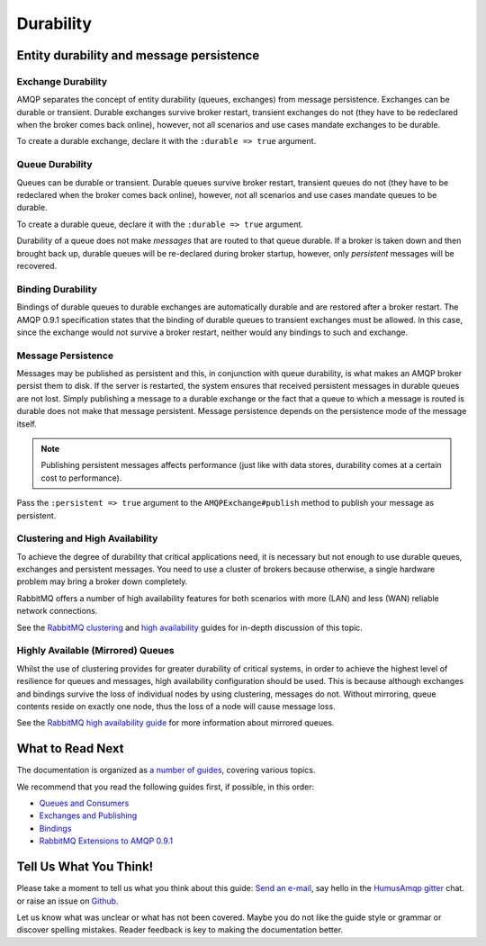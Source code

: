 .. _durability:

Durability
==========

Entity durability and message persistence
-----------------------------------------

Exchange Durability
~~~~~~~~~~~~~~~~~~~

AMQP separates the concept of entity durability (queues, exchanges) from
message persistence. Exchanges can be durable or transient. Durable
exchanges survive broker restart, transient exchanges do not (they have
to be redeclared when the broker comes back online), however, not all
scenarios and use cases mandate exchanges to be durable.

To create a durable exchange, declare it with the ``:durable => true``
argument.

Queue Durability
~~~~~~~~~~~~~~~~

Queues can be durable or transient. Durable queues survive broker
restart, transient queues do not (they have to be redeclared when the
broker comes back online), however, not all scenarios and use cases
mandate queues to be durable.

To create a durable queue, declare it with the ``:durable => true``
argument.

Durability of a queue does not make *messages* that are routed to that
queue durable. If a broker is taken down and then brought back up,
durable queues will be re-declared during broker startup, however, only
*persistent* messages will be recovered.

Binding Durability
~~~~~~~~~~~~~~~~~~

Bindings of durable queues to durable exchanges are automatically
durable and are restored after a broker restart. The AMQP 0.9.1
specification states that the binding of durable queues to transient
exchanges must be allowed. In this case, since the exchange would not
survive a broker restart, neither would any bindings to such and
exchange.

Message Persistence
~~~~~~~~~~~~~~~~~~~

Messages may be published as persistent and this, in conjunction with
queue durability, is what makes an AMQP broker persist them to disk. If
the server is restarted, the system ensures that received persistent
messages in durable queues are not lost. Simply publishing a message to
a durable exchange or the fact that a queue to which a message is routed
is durable does not make that message persistent. Message persistence
depends on the persistence mode of the message itself.

.. note:: Publishing persistent messages affects performance (just
    like with data stores, durability comes at a certain cost to
    performance).

Pass the ``:persistent => true`` argument to the
``AMQPExchange#publish`` method to publish your message as
persistent.

Clustering and High Availability
~~~~~~~~~~~~~~~~~~~~~~~~~~~~~~~~

To achieve the degree of durability that critical applications need, it
is necessary but not enough to use durable queues, exchanges and
persistent messages. You need to use a cluster of brokers because
otherwise, a single hardware problem may bring a broker down completely.

RabbitMQ offers a number of high availability features for both
scenarios with more (LAN) and less (WAN) reliable network connections.

See the `RabbitMQ clustering <http://www.rabbitmq.com/clustering.html>`_
and `high availability <http://www.rabbitmq.com/ha.html>`_ guides for
in-depth discussion of this topic.

Highly Available (Mirrored) Queues
~~~~~~~~~~~~~~~~~~~~~~~~~~~~~~~~~~

Whilst the use of clustering provides for greater durability of critical
systems, in order to achieve the highest level of resilience for queues
and messages, high availability configuration should be used. This is
because although exchanges and bindings survive the loss of individual
nodes by using clustering, messages do not. Without mirroring, queue
contents reside on exactly one node, thus the loss of a node will cause
message loss.

See the `RabbitMQ high availability
guide <http://www.rabbitmq.com/ha.html>`_ for more information about
mirrored queues.

What to Read Next
-----------------

The documentation is organized as `a number of
guides </articles/guides.html>`_, covering various topics.

We recommend that you read the following guides first, if possible, in
this order:

-  `Queues and Consumers </articles/queues.html>`_
-  `Exchanges and Publishing </articles/exchanges.html>`_
-  `Bindings </articles/bindings.html>`_
-  `RabbitMQ Extensions to AMQP 0.9.1 </articles/extensions.html>`_

Tell Us What You Think!
-----------------------

Please take a moment to tell us what you think about this guide: `Send an e-mail <saschaprolic@googlemail.com>`_,
say hello in the `HumusAmqp gitter <https://gitter.im/prolic/HumusAmqp>`_ chat.
or raise an issue on `Github <https://www.github.com/prolic/HumusAmqp/issues>`_.

Let us know what was unclear or what has not been covered. Maybe you
do not like the guide style or grammar or discover spelling
mistakes. Reader feedback is key to making the documentation better.

